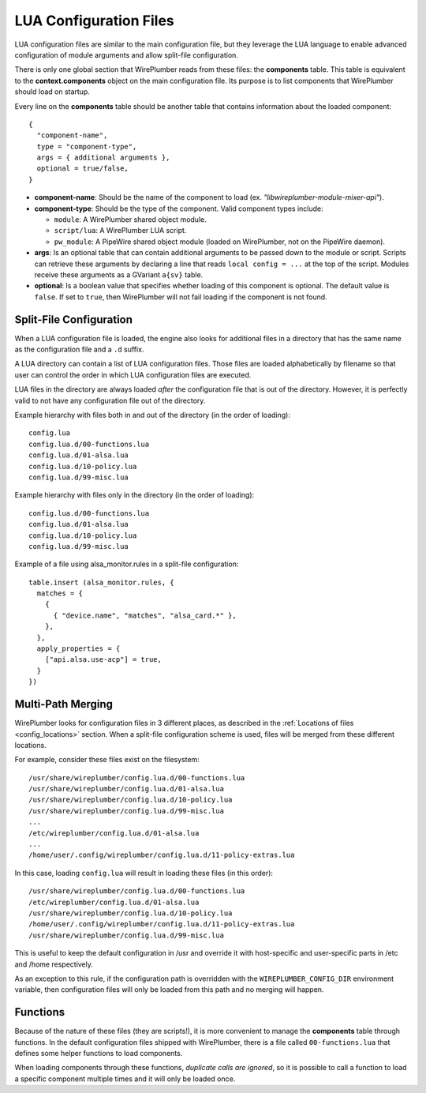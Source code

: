 .. _config_lua:

LUA Configuration Files
=======================

LUA configuration files are similar to the main configuration file, but they
leverage the LUA language to enable advanced configuration of module arguments
and allow split-file configuration.

There is only one global section that WirePlumber reads from these files: the
**components** table. This table is equivalent to the **context.components**
object on the main configuration file. Its purpose is to list components that
WirePlumber should load on startup.

Every line on the **components** table should be another table that contains
information about the loaded component::

  {
    "component-name",
    type = "component-type",
    args = { additional arguments },
    optional = true/false,
  }

* **component-name**: Should be the name of the component to load
  (ex. *"libwireplumber-module-mixer-api"*).

* **component-type**: Should be the type of the component.
  Valid component types include:

  * ``module``: A WirePlumber shared object module.
  * ``script/lua``: A WirePlumber LUA script.
  * ``pw_module``: A PipeWire shared object module (loaded on WirePlumber,
    not on the PipeWire daemon).

* **args**: Is an optional table that can contain additional arguments to be
  passed down to the module or script. Scripts can retrieve these arguments
  by declaring a line that reads ``local config = ...`` at the top of the script.
  Modules receive these arguments as a GVariant ``a{sv}`` table.

* **optional**: Is a boolean value that specifies whether loading of this
  component is optional. The default value is ``false``. If set to ``true``,
  then WirePlumber will not fail loading if the component is not found.

Split-File Configuration
------------------------

When a LUA configuration file is loaded, the engine also looks for additional
files in a directory that has the same name as the configuration file and a
``.d`` suffix.

A LUA directory can contain a list of LUA configuration files. Those files are
loaded alphabetically by filename so that user can control the order in which
LUA configuration files are executed.

LUA files in the directory are always loaded *after* the configuration file
that is out of the directory. However, it is perfectly valid to not have any
configuration file out of the directory.

Example hierarchy with files both in and out of the directory
(in the order of loading)::

  config.lua
  config.lua.d/00-functions.lua
  config.lua.d/01-alsa.lua
  config.lua.d/10-policy.lua
  config.lua.d/99-misc.lua

Example hierarchy with files only in the directory
(in the order of loading)::

  config.lua.d/00-functions.lua
  config.lua.d/01-alsa.lua
  config.lua.d/10-policy.lua
  config.lua.d/99-misc.lua

Example of a file using alsa_monitor.rules in a split-file configuration::

  table.insert (alsa_monitor.rules, {
    matches = {
      {
        { "device.name", "matches", "alsa_card.*" },
      },
    },
    apply_properties = {
      ["api.alsa.use-acp"] = true,
    }
  })

Multi-Path Merging
------------------

WirePlumber looks for configuration files in 3 different places, as described
in the :ref:`Locations of files <config_locations>` section. When a split-file
configuration scheme is used, files will be merged from these different locations.

For example, consider these files exist on the filesystem::

  /usr/share/wireplumber/config.lua.d/00-functions.lua
  /usr/share/wireplumber/config.lua.d/01-alsa.lua
  /usr/share/wireplumber/config.lua.d/10-policy.lua
  /usr/share/wireplumber/config.lua.d/99-misc.lua
  ...
  /etc/wireplumber/config.lua.d/01-alsa.lua
  ...
  /home/user/.config/wireplumber/config.lua.d/11-policy-extras.lua

In this case, loading ``config.lua`` will result in loading these files
(in this order)::

  /usr/share/wireplumber/config.lua.d/00-functions.lua
  /etc/wireplumber/config.lua.d/01-alsa.lua
  /usr/share/wireplumber/config.lua.d/10-policy.lua
  /home/user/.config/wireplumber/config.lua.d/11-policy-extras.lua
  /usr/share/wireplumber/config.lua.d/99-misc.lua

This is useful to keep the default configuration in /usr and override it
with host-specific and user-specific parts in /etc and /home respectively.

As an exception to this rule, if the configuration path is overridden with
the ``WIREPLUMBER_CONFIG_DIR`` environment variable, then configuration files
will only be loaded from this path and no merging will happen.

Functions
---------

Because of the nature of these files (they are scripts!), it is more convenient
to manage the **components** table through functions. In the default
configuration files shipped with WirePlumber, there is a file called
``00-functions.lua`` that defines some helper functions to load components.

When loading components through these functions, *duplicate calls are ignored*,
so it is possible to call a function to load a specific component multiple times
and it will only be loaded once.

.. function:: load_module(module, args)

   Loads a WirePlumber shared object module.

   :param string module: the module name, without the "libwireplumber-module-"
      prefix (ex specify "mixer-api" to load "libwireplumber-module-mixer-api")
   :param table args: optional module arguments table

.. function:: load_optional_module(module, args)

   Loads an optional WirePlumber shared object module. Optional in this case
   means that if the module is not present on the filesystem, it will be ignored.

   :param string module: the module name, without the "libwireplumber-module-"
      prefix (ex specify "mixer-api" to load "libwireplumber-module-mixer-api")
   :param table args: optional module arguments table

.. function:: load_pw_module(module)

   Loads a PipeWire shared object module

   :param string module: the module name, without the "libpipewire-module-"
      prefix (ex specify "adapter" to load "libpipewire-module-adapter")

.. function:: load_script(script, args)

   Loads a Lua script (a functionality script, not a lua configuration file)

   :param string script: the script's filename (ex. "policy-node.lua")
   :param table args: optional script arguments table

.. function:: load_monitor(monitor, args)

   Loads a Lua monitor script. Monitors are scripts found in the ``monitors/``
   directory and their purpose is to monitor and load devices.

   :param string monitor: the scripts's name without the directory or the .lua
      extension (ex. "alsa" will load "monitors/alsa.lua")
   :param table args: optional script arguments table

.. function:: load_access(access, args)

   Loads a Lua access script. Access scripts are ones found in the ``access/``
   directory and their purpose is to manage application permissions.

   :param string access: the scripts's name without the directory or the .lua
      extension (ex. "flatpak" will load "access/access-flatpak.lua")
   :param table args: optional script arguments table
